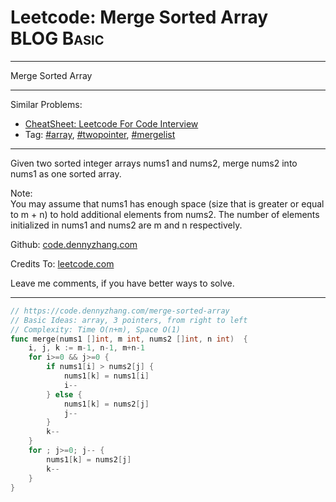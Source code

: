 * Leetcode: Merge Sorted Array                                   :BLOG:Basic:
#+STARTUP: showeverything
#+OPTIONS: toc:nil \n:t ^:nil creator:nil d:nil
:PROPERTIES:
:type:     array, twopointer, mergelist
:END:
---------------------------------------------------------------------
Merge Sorted Array
---------------------------------------------------------------------
#+BEGIN_HTML
<a href="https://github.com/dennyzhang/code.dennyzhang.com/tree/master/problems/merge-sorted-array"><img align="right" width="200" height="183" src="https://www.dennyzhang.com/wp-content/uploads/denny/watermark/github.png" /></a>
#+END_HTML
Similar Problems:
- [[https://cheatsheet.dennyzhang.com/cheatsheet-leetcode-A4][CheatSheet: Leetcode For Code Interview]]
- Tag: [[https://code.dennyzhang.com/tag/array][#array]], [[https://code.dennyzhang.com/review-twopointer][#twopointer]], [[https://code.dennyzhang.com/followup-mergelist][#mergelist]]
---------------------------------------------------------------------
Given two sorted integer arrays nums1 and nums2, merge nums2 into nums1 as one sorted array.

Note:
You may assume that nums1 has enough space (size that is greater or equal to m + n) to hold additional elements from nums2. The number of elements initialized in nums1 and nums2 are m and n respectively.

Github: [[https://github.com/dennyzhang/code.dennyzhang.com/tree/master/problems/merge-sorted-array][code.dennyzhang.com]]

Credits To: [[https://leetcode.com/problems/merge-sorted-array/description/][leetcode.com]]

Leave me comments, if you have better ways to solve.
---------------------------------------------------------------------
#+BEGIN_SRC go
// https://code.dennyzhang.com/merge-sorted-array
// Basic Ideas: array, 3 pointers, from right to left
// Complexity: Time O(n+m), Space O(1)
func merge(nums1 []int, m int, nums2 []int, n int)  {
    i, j, k := m-1, n-1, m+n-1
    for i>=0 && j>=0 {
        if nums1[i] > nums2[j] {
            nums1[k] = nums1[i]
            i--
        } else {
            nums1[k] = nums2[j]
            j--
        }
        k--
    }
    for ; j>=0; j-- {
        nums1[k] = nums2[j]
        k--
    }
}
#+END_SRC

#+BEGIN_HTML
<div style="overflow: hidden;">
<div style="float: left; padding: 5px"> <a href="https://www.linkedin.com/in/dennyzhang001"><img src="https://www.dennyzhang.com/wp-content/uploads/sns/linkedin.png" alt="linkedin" /></a></div>
<div style="float: left; padding: 5px"><a href="https://github.com/dennyzhang"><img src="https://www.dennyzhang.com/wp-content/uploads/sns/github.png" alt="github" /></a></div>
<div style="float: left; padding: 5px"><a href="https://www.dennyzhang.com/slack" target="_blank" rel="nofollow"><img src="https://www.dennyzhang.com/wp-content/uploads/sns/slack.png" alt="slack"/></a></div>
</div>
#+END_HTML
